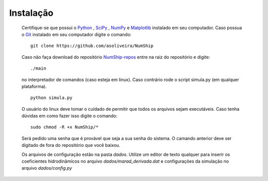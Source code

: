 .. sectionauthor:: Alex S. Oliveira <asoliveira85@gmail.com>
.. _Python: http://www.python.org/
.. _SciPy: http://www.scipy.org/SciPy/
.. _NumPy: http://www.numpy.org/
.. _Matplotlib: http://matplotlib.sourceforge.net/
.. _Git: https://github.com/git/git
.. _UFRJ: http://www.coppe.ufrj.br
.. _PENO: http://www.oceanica.ufrj.br
.. _NumShip-repos: https://github.com/asoliveira/NumShip

==========
Instalação
==========

    Certifique-se que possui o Python_ \, SciPy_ \, NumPy_ e Matplotlib_ instalado em seu computador.
    Caso possua o Git_ instalado em seu computador digite o comando:
    ::
    
        git clone https://github.com/asoliveira/NumShip

    Caso não faça download do repositório NumShip-repos_  entre na raiz do repositório e digite: 
    ::
    
        ./main
    
    no interpretador de comandos (caso esteja em linux). Caso contrário rode o script simula.py (em qualquer plataforma).
    ::
    
        python simula.py
    
    O usuário do linux deve tomar o cuidado de permitir que todos os arquivos sejam executáveis. Caso tenha dúvidas em como fazer isso
    digite o comando:
    ::
    
        sudo chmod -R +x NumShip/*
    
    Será pedido uma senha que é provável que seja a sua senha do sistema. O camando anterior deve ser digitado de fora do repositório 
    que você baixou.

    Os arquivos de configuração estão na pasta `dados`. Utilize um  editor de texto qualquer para inserir os coeficientes hidrodinâmicos 
    no arquivo `dados/marad_derivada.dat` e configurações da simulação no arquivo `dados/config.py`
